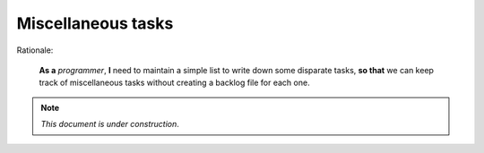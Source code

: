 Miscellaneous tasks
===================

Rationale:

  **As a** `programmer`, **I** need to maintain a simple list to write down
  some disparate tasks, **so that** we can keep track of miscellaneous tasks
  without creating a backlog file for each one.

.. note:: *This document is under construction*.
